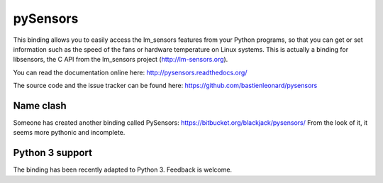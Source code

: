 pySensors
=========

This binding allows you to easily access the lm_sensors features from
your Python programs, so that you can get or set information such as
the speed of the fans or hardware temperature on Linux systems. This
is actually a binding for libsensors, the C API from the lm_sensors
project (http://lm-sensors.org).

You can read the documentation online here:
http://pysensors.readthedocs.org/

The source code and the issue tracker can be found here:
https://github.com/bastienleonard/pysensors


Name clash
----------

Someone has created another binding called PySensors:
https://bitbucket.org/blackjack/pysensors/
From the look of it, it seems more pythonic and incomplete.

Python 3 support
----------------

The binding has been recently adapted to Python 3. Feedback is
welcome.
